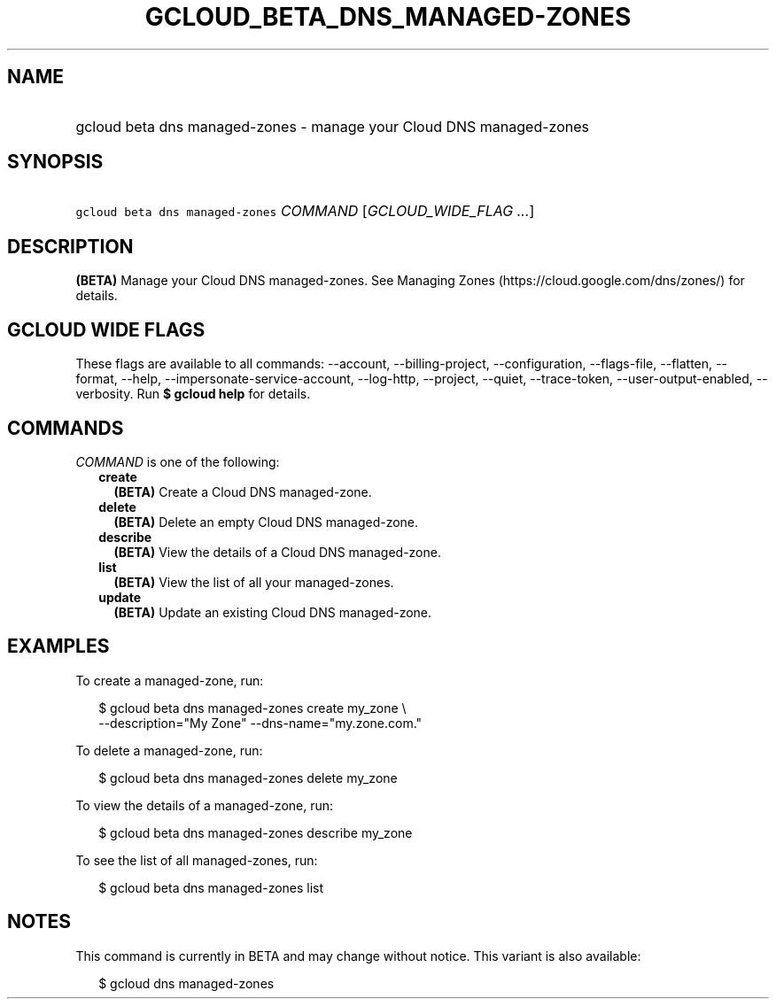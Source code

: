 
.TH "GCLOUD_BETA_DNS_MANAGED\-ZONES" 1



.SH "NAME"
.HP
gcloud beta dns managed\-zones \- manage your Cloud DNS managed\-zones



.SH "SYNOPSIS"
.HP
\f5gcloud beta dns managed\-zones\fR \fICOMMAND\fR [\fIGCLOUD_WIDE_FLAG\ ...\fR]



.SH "DESCRIPTION"

\fB(BETA)\fR Manage your Cloud DNS managed\-zones. See Managing Zones
(https://cloud.google.com/dns/zones/) for details.



.SH "GCLOUD WIDE FLAGS"

These flags are available to all commands: \-\-account, \-\-billing\-project,
\-\-configuration, \-\-flags\-file, \-\-flatten, \-\-format, \-\-help,
\-\-impersonate\-service\-account, \-\-log\-http, \-\-project, \-\-quiet,
\-\-trace\-token, \-\-user\-output\-enabled, \-\-verbosity. Run \fB$ gcloud
help\fR for details.



.SH "COMMANDS"

\f5\fICOMMAND\fR\fR is one of the following:

.RS 2m
.TP 2m
\fBcreate\fR
\fB(BETA)\fR Create a Cloud DNS managed\-zone.

.TP 2m
\fBdelete\fR
\fB(BETA)\fR Delete an empty Cloud DNS managed\-zone.

.TP 2m
\fBdescribe\fR
\fB(BETA)\fR View the details of a Cloud DNS managed\-zone.

.TP 2m
\fBlist\fR
\fB(BETA)\fR View the list of all your managed\-zones.

.TP 2m
\fBupdate\fR
\fB(BETA)\fR Update an existing Cloud DNS managed\-zone.


.RE
.sp

.SH "EXAMPLES"

To create a managed\-zone, run:

.RS 2m
$ gcloud beta dns managed\-zones create my_zone \e
    \-\-description="My Zone" \-\-dns\-name="my.zone.com."
.RE

To delete a managed\-zone, run:

.RS 2m
$ gcloud beta dns managed\-zones delete my_zone
.RE

To view the details of a managed\-zone, run:

.RS 2m
$ gcloud beta dns managed\-zones describe my_zone
.RE

To see the list of all managed\-zones, run:

.RS 2m
$ gcloud beta dns managed\-zones list
.RE



.SH "NOTES"

This command is currently in BETA and may change without notice. This variant is
also available:

.RS 2m
$ gcloud dns managed\-zones
.RE

